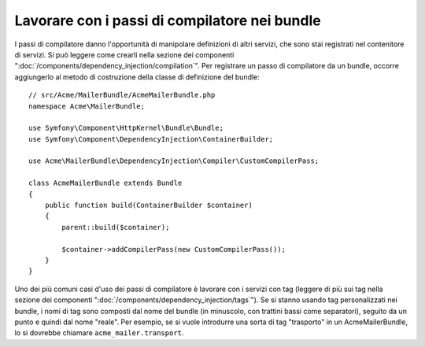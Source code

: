 .. index::
   single: Dependency Injection; Passi di compilatore
   single: Contenitore di servizi; Passi di compilatore

Lavorare con i passi di compilatore nei bundle
==============================================

I passi di compilatore danno l'opportunità di manipolare definizioni di altri servizi,
che sono stai registrati nel contenitore di servizi. Si può leggere come crearli nella
sezione dei componenti ":doc:`/components/dependency_injection/compilation`".
Per registrare un passo di compilatore da un bundle, occorre aggiungerlo al metodo di
costruzione della classe di definizione del bundle::

    // src/Acme/MailerBundle/AcmeMailerBundle.php
    namespace Acme\MailerBundle;

    use Symfony\Component\HttpKernel\Bundle\Bundle;
    use Symfony\Component\DependencyInjection\ContainerBuilder;

    use Acme\MailerBundle\DependencyInjection\Compiler\CustomCompilerPass;

    class AcmeMailerBundle extends Bundle
    {
        public function build(ContainerBuilder $container)
        {
            parent::build($container);

            $container->addCompilerPass(new CustomCompilerPass());
        }
    }

Uno dei più comuni casi d'uso dei passi di compilatore è lavorare con i servizi con tag
(leggere di più sui tag nella sezione dei componenti ":doc:`/components/dependency_injection/tags`").
Se si stanno usando tag personalizzati nei bundle, i nomi di tag sono composti dal nome
del bundle (in minuscolo, con trattini bassi come separatori), seguito da un
punto e quindi dal nome "reale". Per esempio, se si vuole introdurre una sorta di tag
"trasporto" in un AcmeMailerBundle, lo si dovrebbe chiamare
``acme_mailer.transport``.
